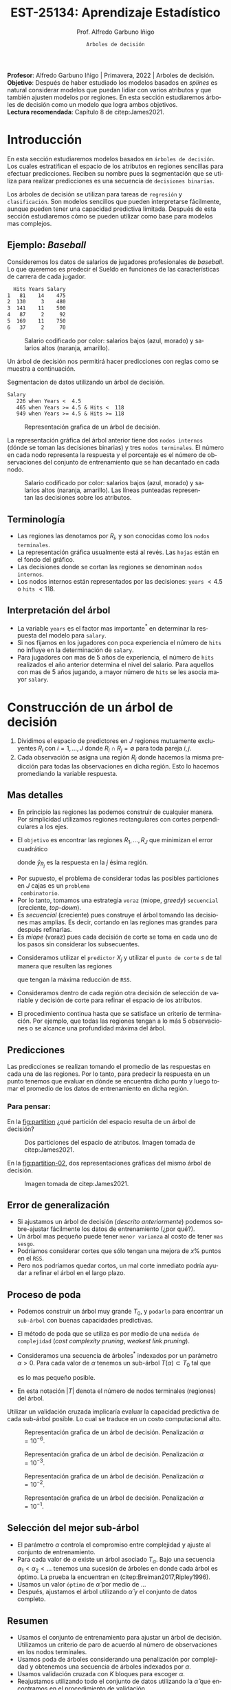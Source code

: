 #+TITLE: EST-25134: Aprendizaje Estadístico
#+AUTHOR: Prof. Alfredo Garbuno Iñigo
#+EMAIL:  agarbuno@itam.mx
#+DATE: ~Arboles de decisión~
#+STARTUP: showall
:REVEAL_PROPERTIES:
#+LANGUAGE: es
#+OPTIONS: num:nil toc:nil timestamp:nil
#+REVEAL_REVEAL_JS_VERSION: 4
#+REVEAL_THEME: night
#+REVEAL_SLIDE_NUMBER: t
#+REVEAL_HEAD_PREAMBLE: <meta name="description" content="Aprendizaje Estadístico">
#+REVEAL_INIT_OPTIONS: width:1600, height:900, margin:.2
#+REVEAL_EXTRA_CSS: ./mods.css
#+REVEAL_PLUGINS: (notes)
:END:
#+PROPERTY: header-args:R :session arboles :exports both :results output org :tangle ../rscripts/07-arboles.R :mkdirp yes :dir ../
#+EXCLUDE_TAGS: toc latex

#+BEGIN_NOTES
*Profesor*: Alfredo Garbuno Iñigo | Primavera, 2022 | Arboles de decisión.\\
*Objetivo*: Después de haber estudiado los modelos basados en /splines/ es natural considerar modelos que puedan lidiar con varios atributos y que también ajusten modelos por regiones. En esta sección estudiaremos árboles de decisión como un modelo que logra ambos objetivos. \\
*Lectura recomendada*: Capítulo 8 de citep:James2021. 
#+END_NOTES


#+begin_src R :exports none :results none
  ## Setup --------------------------------------------
  library(tidyverse)
  library(patchwork)
  library(scales)
  ## Cambia el default del tamaño de fuente 
  theme_set(theme_linedraw(base_size = 25))

  ## Cambia el número de decimales para mostrar
  options(digits = 2)

  sin_lineas <- theme(panel.grid.major = element_blank(),
                      panel.grid.minor = element_blank())
  color.itam  <- c("#00362b","#004a3b", "#00503f", "#006953", "#008367", "#009c7b", "#00b68f", NA)

  sin_lineas <- theme(panel.grid.major = element_blank(), panel.grid.minor = element_blank())
  sin_leyenda <- theme(legend.position = "none")
  sin_ejes <- theme(axis.ticks = element_blank(), axis.text = element_blank())
#+end_src


#+begin_src R :exports none :results none
  ## Paquetes de arboles
  library(tidymodels)
  library(rpart.plot)
  library(vip)
#+end_src

* Contenido                                                             :toc:
:PROPERTIES:
:TOC:      :include all  :ignore this :depth 3
:END:
:CONTENTS:
- [[#introducción][Introducción]]
  - [[#ejemplo-baseball][Ejemplo: Baseball]]
  - [[#terminología][Terminología]]
  - [[#interpretación-del-árbol][Interpretación del árbol]]
- [[#construcción-de-un-árbol-de-decisión][Construcción de un árbol de decisión]]
  - [[#mas-detalles][Mas detalles]]
  - [[#predicciones][Predicciones]]
    - [[#para-pensar][Para pensar:]]
  - [[#error-de-generalización][Error de generalización]]
  - [[#proceso-de-poda][Proceso de poda]]
  - [[#selección-del-mejor-sub-árbol][Selección del mejor sub-árbol]]
  - [[#resumen][Resumen]]
  - [[#ejemplo][Ejemplo:]]
- [[#árboles-de-clasificación][Árboles de clasificación]]
  - [[#métricas-de-ajuste-el-índice-de-gini-y-devianza][Métricas de ajuste: el índice de Gini y devianza]]
  - [[#ejemplo-scooby-doo][Ejemplo: Scooby-Doo]]
- [[#conclusiones][Conclusiones]]
- [[#referencias][Referencias]]
:END:

* Introducción

En esta sección estudiaremos modelos basados en ~árboles de decisión~. Los cuales
estratifican el espacio de los atributos en regiones sencillas para efectuar
predicciones. Reciben su nombre pues la segmentación que se utiliza para
realizar predicciones es una secuencia de ~decisiones binarias~.


#+REVEAL: split
Los árboles de decisión se utilizan para tareas de ~regresión~ y ~clasificación~.
Son modelos sencillos que pueden interpretarse fácilmente, aunque pueden tener
una capacidad predictiva limitada. Después de esta sección estudiaremos cómo se
pueden utilizar como base para modelos mas complejos. 

** Ejemplo: /Baseball/

Consideremos los datos de salarios de jugadores profesionales de /baseball/. Lo
que queremos es predecir el Sueldo en funciones de las características de
carrera de cada jugador.

#+begin_src R :exports results :results org 
  library(ISLR2)
  hitters <- as_tibble(Hitters) |>
    select(Hits, Years, Salary) |>
    filter(complete.cases(Salary))
  hitters |> head() |> as.data.frame()
#+end_src

#+RESULTS:
#+begin_src org
  Hits Years Salary
1   81    14    475
2  130     3    480
3  141    11    500
4   87     2     92
5  169    11    750
6   37     2     70
#+end_src

#+REVEAL: split
#+HEADER: :width 900 :height 500 :R-dev-args bg="transparent"
#+begin_src R :file images/baseball-dispersion.jpeg :exports results :results output graphics file
  hitters |>
    ggplot(aes(Years, Hits)) +
    geom_point(aes(color = Salary)) +
    ## scale_color_gradient2(midpoint = 536, low = "blue", mid = "white", high = "red") +
    scale_color_viridis_c(option = "plasma") +
    sin_leyenda + sin_lineas
#+end_src
#+caption: Salario codificado por color: salarios bajos (azul, morado) y salarios altos (naranja, amarillo). 
#+RESULTS:
[[file:../images/baseball-dispersion.jpeg]]

#+REVEAL: split

Un árbol de decisión nos permitirá hacer predicciones con reglas como se muestra a continuación. 

#+begin_src R :exports results :results org 
  tree_spec <- decision_tree(tree_depth = 2) |>
    set_engine("rpart")

  reg_tree_spec <- tree_spec |>
    set_mode("regression")

  reg_tree_fit <- reg_tree_spec |>
    fit(Salary ~ ., data = hitters)

  reg_tree_fit |>
    extract_fit_engine() |>
    rpart.rules(roundint = FALSE)
#+end_src
#+caption: Segmentacion de datos utilizando un árbol de decisión. 
#+RESULTS:
#+begin_src org
 Salary                                
    226 when Years <  4.5              
    465 when Years >= 4.5 & Hits <  118
    949 when Years >= 4.5 & Hits >= 118
#+end_src

#+REVEAL: split
#+HEADER: :width 1200 :height 400 :R-dev-args bg="transparent"
#+begin_src R :file images/baseball-arbol.jpeg :exports results :results output graphics file
  reg_tree_fit |>
    extract_fit_engine() |>
    rpart.plot(tweak = 2, gap = 0, shadow.col = "gray", branch.lty = 2)
#+end_src
#+caption: Representación grafica de un árbol de decisión. 
#+RESULTS:
[[file:../images/baseball-arbol.jpeg]]

#+REVEAL: split
La representación gráfica del árbol anterior tiene dos ~nodos internos~ (dónde se
toman las decisiones binarias) y tres ~nodos terminales~. El número en cada nodo
representa la respuesta y el porcentaje es el número de observaciones del
conjunto de entrenamiento que se han decantado en cada nodo.

#+REVEAL: split
#+HEADER: :width 900 :height 500 :R-dev-args bg="transparent"
#+begin_src R :file images/baseball-tree-dispersion.jpeg :exports results :results output graphics file
  hitters |>
    ggplot(aes(Years, Hits)) +
    geom_point(aes(color = Salary)) +
    scale_color_viridis_c(option = "plasma") +
    annotate("rect",
             xmin = -Inf, xmax = 4.5, ymin = -Inf, ymax = Inf,
             alpha = 0, color = "darkred", lty = 2) +
    annotate("rect",
             xmin = 4.5, xmax = Inf, ymin = 118, ymax = Inf,
             alpha = 0, color = "darkred", lty = 2) + 
    sin_leyenda + sin_lineas
#+end_src
#+caption: Salario codificado por color: salarios bajos (azul, morado) y salarios altos (naranja, amarillo). Las líneas punteadas representan las decisiones sobre los atributos.  
#+RESULTS:
[[file:../images/baseball-tree-dispersion.jpeg]]

** Terminología

- Las regiones las denotamos por $R_i$, y son conocidas como los ~nodos terminales~. 
- La representación gráfica usualmente está al revés. Las ~hojas~ están en el fondo del gráfico.
- Las decisiones donde se cortan las regiones se denominan ~nodos internos~.
- Los nodos internos están representados por las decisiones: ~years~ $< 4.5$ o ~hits~ $<118$.

** Interpretación del árbol

- La variable ~years~ es el factor mas importante$^*$ en determinar la respuesta del modelo para ~salary~.
- Si nos fijamos en los jugadores con poca experiencia el número de ~hits~ no influye en la determinación de ~salary~.
- Para jugadores con mas de $5$ años de experiencia, el número de ~hits~
  realizados el año anterior determina el nivel del salario. Para aquellos con
  mas de 5 años jugando, a mayor número de ~hits~ se les asocia mayor ~salary~.

* Construcción de un árbol de decisión

1. Dividimos el espacio de predictores en $J$ regiones mutuamente excluyentes
   $R_i$ con $i = 1, \ldots, J$ donde $R_i \cap R_j = \emptyset$ para toda pareja
   $i,j$.
2. Cada observación se asigna una región $R_j$ donde hacemos la misma
   predicción para todas las observaciones en dicha región. Esto lo hacemos promediando la variable respuesta.

** Mas detalles

- En principio las regiones las podemos construir de cualquier manera. Por
  simplicidad utilizamos regiones rectangulares con cortes perpendiculares a los
  ejes.
- El ~objetivo~ es encontrar las regiones $R_1, \ldots, R_J$ que minimizan el error cuadrático
  \begin{align}
  \sum_{j = 1}^{J} \sum_{i \in R_j}^{} ( y_i - \hat y_{R_j})^2\,,
  \end{align}
  donde $\hat y_{R_j}$ es la respuesta en la $j$ ésima región. 


#+REVEAL: split
- Por supuesto, el problema de considerar todas las posibles particiones en $J$ cajas es un ~problema
  combinatorio~.
- Por lo tanto, tomamos una estrategia ~voraz~ (miope, /greedy/) ~secuencial~ (creciente, /top-down/).
- Es /secuencial/ (creciente) pues construye el árbol tomando las decisiones mas
  amplias. Es decir, cortando en las regiones mas grandes para después
  refinarlas.
- Es /miope/ (voraz) pues cada decisión de corte se toma en cada uno de los pasos
  sin considerar los subsecuentes.

#+REVEAL: split
- Consideramos utilizar el ~predictor~ $X_j$ y utilizar el ~punto de corte~ $s$ de tal manera que resulten las regiones
  \begin{align}
  R_1(j,s) = \{X| X_j < s\}\,, \qquad   R_2(j,s) = \{X| X_j \geq s\}\,,
  \end{align}
  que tengan la máxima reducción de ~RSS~.
- Consideramos dentro de cada región otra decisión de selección de variable y
  decisión de corte para refinar el espacio de los atributos. 
- El procedimiento continua hasta que se satisface un criterio de
  terminación. Por ejemplo, que todas las regiones tengan a lo más 5
  observaciones o se alcance una profundidad máxima del árbol. 

** Predicciones

Las predicciones se realizan tomando el promedio de las respuestas en cada una
de las regiones.  Por lo tanto, para predecir la respuesta en un punto tenemos
que evaluar en dónde se encuentra dicho punto y luego tomar el promedio de los
datos de entrenamiento en dicha región.

*** Para pensar:
:PROPERTIES:
:reveal_background: #00468b
:END:
En la [[fig:partition]] ¿qué partición del espacio resulta de un árbol de decisión?

#+DOWNLOADED: screenshot @ 2022-04-04 17:45:20
#+name: fig:partition
#+caption: Dos particiones del espacio de atributos. Imagen tomada de citep:James2021. 
#+attr_html: :width 700 :align center
[[file:images/20220404-174520_screenshot.png]]


#+REVEAL: split
En la [[fig:partition-02]], dos representaciones gráficas del mismo árbol de decisión.

#+DOWNLOADED: screenshot @ 2022-04-04 17:48:11
#+name: fig:partition-02
#+caption: Imagen tomada de citep:James2021. 
#+attr_html: :width 700 :align center
[[file:images/20220404-174811_screenshot.png]]

** Error de generalización

- Si ajustamos un árbol de decisión (/descrito anteriormente/) podemos sobre-ajustar fácilmente los datos de entrenamiento (¿por qué?).
- Un árbol mas pequeño puede tener ~menor varianza~ al costo de tener ~mas sesgo~.
- Podríamos considerar cortes que sólo tengan una mejora de $x\%$ puntos en el ~RSS~.
- Pero nos podríamos quedar cortos, un mal corte inmediato podría ayudar a refinar el árbol en el largo plazo.

** Proceso de poda

- Podemos construir un árbol muy grande $T_0$, y ~podarlo~ para encontrar un ~sub-árbol~ con buenas capacidades predictivas.
- El método de poda que se utiliza es por medio de una ~medida de complejidad~ (/cost complexity pruning/, /weakest link pruning/).
- Consideramos una secuencia de árboles$^*$ indexados por un parámetro $\alpha>0$. Para cada valor de $\alpha$ tenemos un sub-árbol $T(\alpha) \subset T_0$ tal que
  \begin{align}
  \sum_{m = 1}^{|T|} \sum_{i: x_i \in R_m}^{} (y_i - \hat y_{R_m})^2 + \alpha |T|\,,
  \end{align}
  es lo mas pequeño posible.
- En esta notación $|T|$ denota el número de nodos terminales (regiones) del árbol. 

#+BEGIN_NOTES
Utilizar un validación cruzada implicaría evaluar la capacidad predictiva de
cada sub-árbol posible. Lo cual se traduce en un costo computacional alto. 
#+END_NOTES

#+REVEAL: split
#+HEADER: :width 1200 :height 400 :R-dev-args bg="transparent"
#+begin_src R :file images/baseball-arbol-alpha-00.jpeg :exports results :results output graphics file
  tree_spec <- decision_tree(cost_complexity = 1e-6) |>
    set_engine("rpart")

  reg_tree_spec <- tree_spec |>
    set_mode("regression")

  reg_tree_fit <- reg_tree_spec |>
    fit(Salary ~ ., data = hitters)

  reg_tree_fit |>
    extract_fit_engine() |>
    rpart.plot(tweak = 1.2, gap = 0, shadow.col = "gray", branch.lty = 2)
#+end_src
#+caption: Representación grafica de un árbol de decisión. Penalización $\alpha = 10^{-6}$. 
#+RESULTS:
[[file:../images/baseball-arbol-alpha.jpeg]]

#+REVEAL: split
#+HEADER: :width 1200 :height 400 :R-dev-args bg="transparent"
#+begin_src R :file images/baseball-arbol-alpha-01.jpeg :exports results :results output graphics file
  tree_spec <- decision_tree(cost_complexity = 1e-3) |>
    set_engine("rpart")

  reg_tree_spec <- tree_spec |>
    set_mode("regression")

  reg_tree_fit <- reg_tree_spec |>
    fit(Salary ~ ., data = hitters)

  reg_tree_fit |>
    extract_fit_engine() |>
    rpart.plot(tweak = 1.2, gap = 0, shadow.col = "gray", branch.lty = 2)
#+end_src
#+caption: Representación grafica de un árbol de decisión. Penalización $\alpha = 10^{-3}$. 
#+RESULTS:
[[file:../images/baseball-arbol-alpha.jpeg]]

#+REVEAL: split
#+HEADER: :width 1200 :height 400 :R-dev-args bg="transparent"
#+begin_src R :file images/baseball-arbol-alpha-02.jpeg :exports results :results output graphics file
  tree_spec <- decision_tree(cost_complexity = 1e-2) |>
    set_engine("rpart")

  reg_tree_spec <- tree_spec |>
    set_mode("regression")

  reg_tree_fit <- reg_tree_spec |>
    fit(Salary ~ ., data = hitters)

  reg_tree_fit |>
    extract_fit_engine() |>
    rpart.plot(tweak = 1.2, gap = 0, shadow.col = "gray", branch.lty = 2)
#+end_src
#+caption: Representación grafica de un árbol de decisión. Penalización $\alpha = 10^{-2}$. 
#+RESULTS:
[[file:../images/baseball-arbol-alpha.jpeg]]


#+REVEAL: split
#+HEADER: :width 1200 :height 400 :R-dev-args bg="transparent"
#+begin_src R :file images/baseball-arbol-alpha-03.jpeg :exports results :results output graphics file
  tree_spec <- decision_tree(cost_complexity = 1.5e-2) |>
    set_engine("rpart")

  reg_tree_spec <- tree_spec |>
    set_mode("regression")

  reg_tree_fit <- reg_tree_spec |>
    fit(Salary ~ ., data = hitters)

  reg_tree_fit |>
    extract_fit_engine() |>
    rpart.plot(tweak = 1.2, gap = 0, shadow.col = "gray", branch.lty = 2)
#+end_src
#+caption: Representación grafica de un árbol de decisión. Penalización $\alpha = 10^{-1}$. 
#+RESULTS:
[[file:../images/baseball-arbol-alpha.jpeg]]


** Selección del mejor sub-árbol

- El parámetro $\alpha$ controla el compromiso entre complejidad y ajuste al conjunto de entrenamiento.
- Para cada valor de $\alpha$ existe un árbol asociado $T_\alpha$. Bajo una secuencia $\alpha_1 < \alpha_2 < \ldots$ tenemos una sucesión de árboles en donde cada árbol es óptimo. La prueba la encuentran en (citep:Breiman2017,Ripley1996). 
- Usamos un valor ~óptimo~ de $\hat \alpha$ por medio de $\ldots$
- Después, ajustamos el árbol utilizando $\hat \alpha$ y el conjunto de datos completo. 

** Resumen

- Usamos el conjunto de entrenamiento para ajustar un árbol de decisión. Utilizamos un criterio de paro de acuerdo al número de observaciones en los nodos terminales.
- Usamos poda de árboles considerando una penalización por complejidad y obtenemos una secuencia de árboles indexados por $\alpha$. 
- Usamos validación cruzada con $K$ bloques para escoger $\alpha$.
- Reajustamos utilizando todo el conjunto de datos utilizando la $\hat \alpha$ que encontramos en el procedimiento de validación.

** Ejemplo:

Consideremos los datos descritos en este [[https://juliasilge.com/blog/wind-turbine/][caso de estudio]] por Julia Silge (autora del libro tidymodels). El objetivo es poder predecir la capacidad de las turbinas de viento en Canadá por medio de cierta colección de descriptores. Puedes seguir [[https://github.com/rfordatascience/tidytuesday/blob/master/data/2020/2020-10-27/readme.md][la liga]] para una descripción mas detallada de los datos. 

#+DOWNLOADED: screenshot @ 2022-04-04 18:44:03
#+caption: Imagen tomada de la documentación de los datos [[https://juliasilge.com/blog/wind-turbine/][caso de estudio]]. 
#+attr_html: :width 700 :align center
[[file:images/20220404-184403_screenshot.png]]



#+begin_src R :exports none :results none
   ## Turbinas de viento ------------------------------------
   turbines <- read_csv("https://raw.githubusercontent.com/rfordatascience/tidytuesday/master/data/2020/2020-10-27/wind-turbine.csv")

  turbines_df <- turbines |>
   transmute(
     turbine_capacity = turbine_rated_capacity_k_w,
     rotor_diameter_m,
     hub_height_m,
     commissioning_date = parse_number(commissioning_date),
     province_territory = fct_lump_n(province_territory, 10),
     model = fct_lump_n(model, 10)
   ) |>
   filter(!is.na(turbine_capacity)) |>
   mutate_if(is.character, factor)
#+end_src

#+REVEAL: split
¿Cómo se relacionan las características como año de producción o tamaño de la turbina con su capacidad energética?

#+HEADER: :width 1200 :height 400 :R-dev-args bg="transparent"
#+begin_src R :file images/arboles-turbinas-exploratorio.jpeg :exports results :results output graphics file
  turbines_df |>
    select(turbine_capacity:commissioning_date) |>
    pivot_longer(rotor_diameter_m:commissioning_date) |>
    ggplot(aes(turbine_capacity, value)) +
    geom_hex(bins = 15, alpha = 0.8) +
    geom_smooth(method = "lm") +
    facet_wrap(~name, scales = "free_y") +
    labs(y = NULL) +
    scale_fill_gradient(high = "cyan3") + sin_lineas
#+end_src
#+caption: Gráficos de densidad entre la variable objetivo (eje horizontal) y atributo marcado en el panel. 
#+RESULTS:
[[file:../images/arboles-turbinas-exploratorio.jpeg]]


#+REVEAL: split
Dividimos el conjunto de datos en $50\%$ entrenamiento y $50\%$ prueba.
#+begin_src R :exports none :results none
  set.seed(123)
  wind_split <- initial_split(turbines_df, strata = turbine_capacity, prop = .5)
  wind_train <- training(wind_split)
  wind_test <- testing(wind_split)

  wind_folds <- vfold_cv(wind_train, strata = turbine_capacity)
#+end_src

#+REVEAL: split
Creamos la especificación del modelo, considerando que tenemos el parámetro $\alpha$ como un parámetro especificado por el usuario.

#+begin_src R :exports code :results none
  tree_spec <- decision_tree(
    cost_complexity = tune(),
  ) |>
    set_engine("rpart") |>
    set_mode("regression")

  tree_spec
#+end_src

#+REVEAL: split
Definimos la rejilla donde queremos explorar $\alpha$:
#+begin_src R :exports code :results none 
  tree_grid <- grid_regular(cost_complexity(), levels = 10)
  tree_grid
#+end_src


#+REVEAL: split
Ajustamos el modelo utilizando validación cruzada y la rejilla
#+begin_src R :exports code :results none 
  doParallel::registerDoParallel()
  set.seed(345)
  tree_rs <- tune_grid(
    tree_spec,
    turbine_capacity ~ .,
    resamples = wind_folds,
    grid = tree_grid,
    metrics = metric_set(rmse)
  )
  tree_rs
#+end_src

#+REVEAL: split
Usando validación cruzada podemos cuantificar el error de generalización para cada valor de $\alpha$. Recuerda que de acuerdo a lo que discutimos antes $\alpha$ tiene una incidencia directa en el tamaño del árbol. 
#+HEADER: :width 1200 :height 500 :R-dev-args bg="transparent"
#+begin_src R :file images/turbinas-arboles-validacion-cruzada.jpeg :exports results :results output graphics file
  autoplot(tree_rs) + sin_lineas
#+end_src
#+caption: Error de validación evaluado por validación cruzada para distintos valores de $\alpha$. 
#+RESULTS:
[[file:../images/turbinas-arboles-validacion-cruzada.jpeg]]

#+REVEAL: split
Podemos escoger el mejor modelo de acuerdo a la métrica que definamos:
#+begin_src R :exports code :results none 
  final_tree <- finalize_model(tree_spec, select_best(tree_rs, "rmse"))
  final_tree
#+end_src

#+REVEAL: split
Podemos ajustar el mejor modelo a los datos de entrenamiento o pedirle que ajuste con la separación inicial.
#+begin_src R :exports code :results none 
  final_fit <- fit(final_tree, turbine_capacity ~ ., wind_train)
  final_rs <- last_fit(final_tree, turbine_capacity ~ ., wind_split)
#+end_src

#+REVEAL: split
Por supuesto, no podemos visualizar la respuesta como un modelo de $\mathbb{R}^p \mapsto \mathbb{R}$. Pero podemos escoger las variables mas informativas para la predicción (mas adelante discutimos esto):
#+HEADER: :width 1200 :height 500 :R-dev-args bg="transparent"
#+begin_src R :file images/turbinas-arbol-prediccion.jpeg :exports results :results output graphics file
  library(parttree)

  ex_fit <- fit(
    final_tree,
    turbine_capacity ~ rotor_diameter_m + commissioning_date,
    wind_train
  )

  wind_train |>
    ggplot(aes(rotor_diameter_m, commissioning_date)) +
    geom_parttree(data = ex_fit, aes(fill = turbine_capacity), alpha = 0.3) +
    geom_jitter(alpha = 0.7, width = 1, height = 0.5, aes(color = turbine_capacity)) +
    scale_colour_viridis_c(aesthetics = c("color", "fill")) + sin_lineas
#+end_src
#+caption: Superficie de respuesta para un modelo simplificado con la configuración encontrada por validación cruzada. 
#+RESULTS:
[[file:../images/turbinas-arbol-prediccion.jpeg]]

#+REVEAL: split
El modelo ajustado es bastante complejo. Por ejemplo, podemos visualizar el árbol y las decisiones:
#+HEADER: :width 1200 :height 500 :R-dev-args bg="transparent"
#+begin_src R :file images/turbinas-arboles-grafico.jpeg  :exports results :results output graphics file :eval never
  final_fit |>
    extract_fit_engine() |>
    rpart.plot(tweak = 2, gap = 0, shadow.col = "gray", branch.lty = 2)
#+end_src
#+caption: Representación gráfica del árbol de decisión. 
#+RESULTS:
[[file:../images/turbinas-arboles-grafico.jpeg]]


* Árboles de clasificación

- La construcción es muy similar a la construcción en el ámbito de regresión.
- Por supuesto, no podemos utilizar el ~RSS~ como métrica de ajuste.
- Podríamos utilizar el ~error de clasificación~ para generar el árbol.
- Pero, el error de clasificación *no* es lo suficientemente sensible para ajustar un árbol.


** Métricas de ajuste: el índice de Gini y devianza

- El ~índice de Gini~ está definido por
  \begin{align}
  G(m) = \sum_{k = 1}^{K} \hat p_{mk} (1 - \hat p_{mk})\,,
  \end{align}
  donde la suma es a través de todas las clases y $\hat p_{mk}$  es la probabilidad de la $k$ ésima clase en la región $m$.
- Toma valores pequeños si todas las $\hat p_{mk}$ son pequeñas o cercanas a 1.
- Por esta, razón, el indice de Gini también se denomina un ~índice de pureza~. Pues nos indica si en un nodo, tenemos una clase *predominante*.


#+REVEAL: split
- Una métrica alternativa es la  ~entropía cruzada~ o devianza
  \begin{align}
  D(m) = - \sum_{k = 1}^{K} \hat p_{mk} \log \hat p_{mk}\,.
  \end{align}
  - La cual incide en decisiones similares al índice de Gini en la práctica. 

** Ejemplo: /Scooby-Doo/

Tomamos el [[https://juliasilge.com/blog/scooby-doo/][siguiente caso]] de Julia Silge para ejemplificar un problema de clasificación con árboles de decisión. El objetivo es predecir si al final del capítulo el monstruo era un monstruo real o era un disfraz. 

#+begin_src R :exports results :results org 
  ## Clasificacion: Scooby doo -------------------------
  scooby_raw <- read_csv("https://raw.githubusercontent.com/rfordatascience/tidytuesday/master/data/2021/2021-07-13/scoobydoo.csv", progress = FALSE, show_col_types = FALSE)

  scooby_raw |>
    filter(monster_amount > 0) |>
    count(monster_real) |>
    as.data.frame()
#+end_src

#+RESULTS:
#+begin_src org
  monster_real   n
1        FALSE 404
2         TRUE 112
#+end_src

#+REVEAL: split
Utilizaremos el año en que salió el episodio y el /rating/ que tuvo ese episodio para predecir si el monstruo era real al final del episodio o no.
#+begin_src R :exports none :results none 
  set.seed(123)
  scooby_split <- scooby_raw |>
    mutate(
      imdb = parse_number(imdb),
      year_aired = lubridate::year(date_aired)
    ) |>
    filter(monster_amount > 0, !is.na(imdb)) |>
    mutate(
      monster_real = case_when(
        monster_real == "FALSE" ~ "fake",
        TRUE ~ "real"
      ),
      monster_real = factor(monster_real)
    ) |>
    select(year_aired, imdb, monster_real, title) |>
    initial_split(strata = monster_real)
  scooby_train <- training(scooby_split)
  scooby_test <- testing(scooby_split)

  set.seed(234)
  scooby_folds <- vfold_cv(scooby_train, strata = monster_real)
  scooby_folds
#+end_src

#+REVEAL: split
Especificamos el modelo
#+begin_src R :exports code :results none 
  tree_spec <-
    decision_tree(
      cost_complexity = tune(),
      tree_depth = tune(),
      min_n = tune()
    ) |>
    set_mode("classification") |>
    set_engine("rpart")
#+end_src

#+REVEAL: split
Especificamos la rejilla de búsqueda
#+begin_src R :exports both :results org
  tree_grid <- grid_regular(cost_complexity(), tree_depth(), min_n(), levels = 4)
  tree_grid |> head() |> as.data.frame()
#+end_src

#+RESULTS:
#+begin_src org
  cost_complexity tree_depth min_n
1           1e-10          1     2
2           1e-07          1     2
3           1e-04          1     2
4           1e-01          1     2
5           1e-10          5     2
6           1e-07          5     2
#+end_src

#+REVEAL: split
Realizamos el ajuste en cada bloque con cada especificación del modelo.
#+begin_src R :exports code :results none :eval never
  set.seed(345)
  tree_rs <-
    tune_grid(
      tree_spec,
      monster_real ~ year_aired + imdb,
      resamples = scooby_folds,
      grid = tree_grid,
      metrics = metric_set(accuracy, roc_auc, sensitivity, specificity)
    )
#+end_src

#+REVEAL: split
#+HEADER: :width 1200 :height 700 :R-dev-args bg="transparent"
#+begin_src R :file images/scooby-clasificacion-metrics.jpeg :exports results :results output graphics file :eval never
  autoplot(tree_rs) + sin_lineas
#+end_src
#+caption: Resultados de validación cruzada para la configuración de tres parámetros en el modelo de árbol: profundidad, mínimo de observaciones en nodos y penalización por complejidad. 
#+RESULTS:
[[file:../images/scooby-clasificacion-metrics.jpeg]]

#+REVEAL: split
#+HEADER: :width 1200 :height 500 :R-dev-args bg="transparent"
#+begin_src R :file images/scooby-clasificacion-respuesta.jpeg :exports results :results output graphics file :eval never
  simpler_tree <- select_by_one_std_err(tree_rs,
                                        -cost_complexity,
                                        metric = "roc_auc"
                                        )
  final_tree <- finalize_model(tree_spec, simpler_tree)
  final_fit <- fit(final_tree, monster_real ~ year_aired + imdb, scooby_train)

  scooby_train |>
    ggplot(aes(imdb, year_aired)) +
    geom_parttree(data = final_fit, aes(fill = monster_real), alpha = 0.2) +
    geom_jitter(alpha = 0.7, width = 0.05, height = 0.2, aes(color = monster_real))  + sin_lineas
#+end_src
#+caption: Superficie de respuesta por el árbol de decisión. 
#+RESULTS:
[[file:../images/scooby-clasificacion-respuesta.jpeg]]

#+REVEAL: split
#+HEADER: :width 1200 :height 500 :R-dev-args bg="transparent"
#+begin_src R :file images/scooby-clasificacion-arbol.jpeg :exports results :results output graphics file :eval never
  final_fit |>
    extract_fit_engine() |>
    rpart.plot(tweak = 1.5, gap = 0, shadow.col = "gray", branch.lty = 2)
#+end_src
#+caption: Representación gráfica del árbol de decisión. 
#+RESULTS:
[[file:../images/scooby-clasificacion-arbol.jpeg]]


* Conclusiones

- Los árboles  de decisión son fáciles de interpretar y explicar.
- Algunos piensan que los árboles de decisión refleja el patrón de toma de decisiones de las personas.
- Son fáciles de visualizar, incluso si hay muchos predictores.
- Son difíciles de ajustar cuando las relaciones son lineales.
- Las predicciones numéricas pueden ser poco precisas.
- Son sensibles al conjunto de datos que se utilizaron para entrenarlos. 


* Referencias                                                         :latex:
bibliographystyle:abbrvnat
bibliography:references.bib
 
